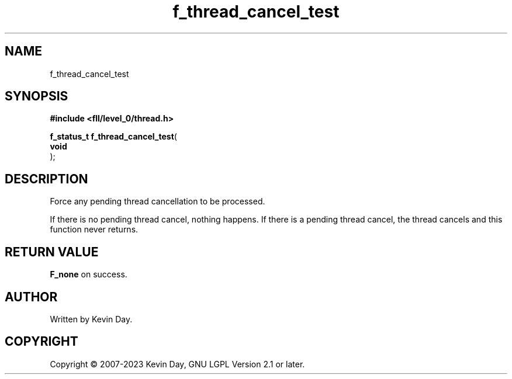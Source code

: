 .TH f_thread_cancel_test "3" "July 2023" "FLL - Featureless Linux Library 0.6.9" "Library Functions"
.SH "NAME"
f_thread_cancel_test
.SH SYNOPSIS
.nf
.B #include <fll/level_0/thread.h>
.sp
\fBf_status_t f_thread_cancel_test\fP(
    \fBvoid     \fP\fI\fP
);
.fi
.SH DESCRIPTION
.PP
Force any pending thread cancellation to be processed.
.PP
If there is no pending thread cancel, nothing happens. If there is a pending thread cancel, the thread cancels and this function never returns.
.SH RETURN VALUE
.PP
\fBF_none\fP on success.
.SH AUTHOR
Written by Kevin Day.
.SH COPYRIGHT
.PP
Copyright \(co 2007-2023 Kevin Day, GNU LGPL Version 2.1 or later.
